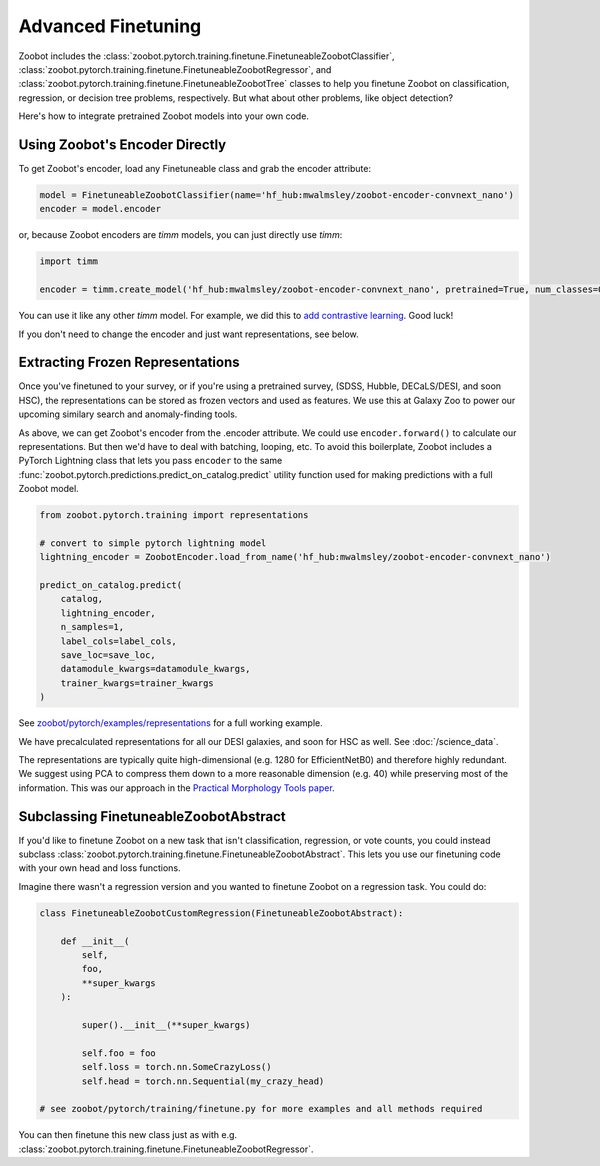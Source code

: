 .. _advanced_finetuning:

Advanced Finetuning
=====================


Zoobot includes the :class:`zoobot.pytorch.training.finetune.FinetuneableZoobotClassifier`, :class:`zoobot.pytorch.training.finetune.FinetuneableZoobotRegressor`, and :class:`zoobot.pytorch.training.finetune.FinetuneableZoobotTree`
classes to help you finetune Zoobot on classification, regression, or decision tree problems, respectively. 
But what about other problems, like object detection?

Here's how to integrate pretrained Zoobot models into your own code.

Using Zoobot's Encoder Directly
------------------------------------

To get Zoobot's encoder, load any Finetuneable class and grab the encoder attribute:

.. code-block:: python

    model = FinetuneableZoobotClassifier(name='hf_hub:mwalmsley/zoobot-encoder-convnext_nano')
    encoder = model.encoder

or, because Zoobot encoders are `timm` models, you can just directly use `timm`:

.. code-block:: python

    import timm

    encoder = timm.create_model('hf_hub:mwalmsley/zoobot-encoder-convnext_nano', pretrained=True, num_classes=0)


You can use it like any other `timm` model. For example, we did this to `add contrastive learning <https://arxiv.org/abs/2206.11927>`_. Good luck!

If you don't need to change the encoder and just want representations, see below.


Extracting Frozen Representations
----------------------------------------

Once you've finetuned to your survey, or if you're using a pretrained survey, (SDSS, Hubble, DECaLS/DESI, and soon HSC),
the representations can be stored as frozen vectors and used as features.
We use this at Galaxy Zoo to power our upcoming similary search and anomaly-finding tools.

As above, we can get Zoobot's encoder from the .encoder attribute. We could use ``encoder.forward()`` to calculate our representations.
But then we'd have to deal with batching, looping, etc. 
To avoid this boilerplate, Zoobot includes a PyTorch Lightning class that lets you pass ``encoder`` to the same :func:`zoobot.pytorch.predictions.predict_on_catalog.predict`
utility function used for making predictions with a full Zoobot model.

.. code-block:: python

    from zoobot.pytorch.training import representations

    # convert to simple pytorch lightning model
    lightning_encoder = ZoobotEncoder.load_from_name('hf_hub:mwalmsley/zoobot-encoder-convnext_nano')

    predict_on_catalog.predict(
        catalog,
        lightning_encoder,
        n_samples=1,
        label_cols=label_cols,
        save_loc=save_loc,
        datamodule_kwargs=datamodule_kwargs,
        trainer_kwargs=trainer_kwargs
    )

See `zoobot/pytorch/examples/representations <https://github.com/mwalmsley/zoobot/tree/main/zoobot/pytorch/examples/representations>`_ for a full working example.

We have precalculated representations for all our DESI galaxies, and soon for HSC as well.
See :doc:`/science_data`.

The representations are typically quite high-dimensional (e.g. 1280 for EfficientNetB0) and therefore highly redundant.
We suggest using PCA to compress them down to a more reasonable dimension (e.g. 40) while preserving most of the information.
This was our approach in the `Practical Morphology Tools paper <https://arxiv.org/abs/2110.12735>`_.


Subclassing FinetuneableZoobotAbstract
---------------------------------------

If you'd like to finetune Zoobot on a new task that isn't classification, regression, or vote counts,
you could instead subclass :class:`zoobot.pytorch.training.finetune.FinetuneableZoobotAbstract`.
This lets you use our finetuning code with your own head and loss functions.

Imagine there wasn't a regression version and you wanted to finetune Zoobot on a regression task. You could do:

.. code-block:: python

    
    class FinetuneableZoobotCustomRegression(FinetuneableZoobotAbstract):

        def __init__(
            self,
            foo,
            **super_kwargs
        ):

            super().__init__(**super_kwargs)

            self.foo = foo
            self.loss = torch.nn.SomeCrazyLoss()
            self.head = torch.nn.Sequential(my_crazy_head)

    # see zoobot/pytorch/training/finetune.py for more examples and all methods required

You can then finetune this new class just as with e.g. :class:`zoobot.pytorch.training.finetune.FinetuneableZoobotRegressor`.


